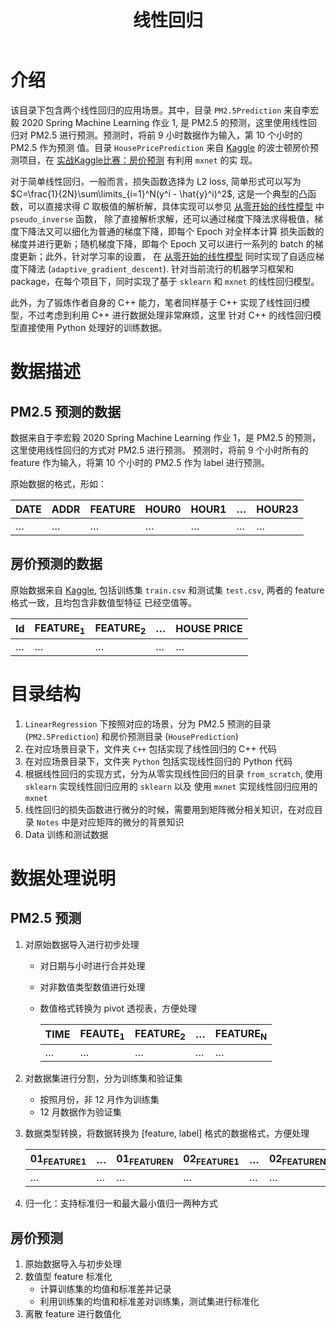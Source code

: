 #+TITLE: 线性回归

* 介绍

该目录下包含两个线性回归的应用场景。其中，目录 ~PM2.5Prediction~ 来自李宏毅 2020 Spring Machine Learning 作业 1,
是 PM2.5 的预测，这里使用线性回归对 PM2.5 进行预测。预测时，将前 9 小时数据作为输入，第 10 个小时的 PM2.5 作为预测
值。目录 ~HousePricePrediction~ 来自 [[https://www.kaggle.com/c/house-prices-advanced-regression-techniques][Kaggle]] 的波士顿房价预测项目，在 [[http://zh.gluon.ai/chapter_deep-learning-basics/kaggle-house-price.html][实战Kaggle比赛：房价预测]] 有利用 ~mxnet~ 的实
现。

对于简单线性回归，一般而言，损失函数选择为 L2 loss, 简单形式可以写为 $C=\frac{1}{2N}\sum\limits_{i=1}^N(y^i - \hat{y}^i)^2$,
这是一个典型的凸函数，可以直接求得 $C$ 取极值的解析解，具体实现可以参见 [[file:PM2.5Prediction/Python/from_scratch/linear_model.py][从零开始的线性模型]] 中 ~pseudo_inverse~ 函数，
除了直接解析求解，还可以通过梯度下降法求得极值，梯度下降法又可以细化为普通的梯度下降，即每个 Epoch 对全样本计算
损失函数的梯度并进行更新；随机梯度下降，即每个 Epoch 又可以进行一系列的 batch 的梯度更新；此外，针对学习率的设置，
在 [[file:PM2.5Prediction/Python/from_scratch/linear_model.py][从零开始的线性模型]] 同时实现了自适应梯度下降法 (~adaptive_gradient_descent~).
针对当前流行的机器学习框架和 package，在每个项目下，同时实现了基于 ~sklearn~ 和 ~mxnet~ 的线性回归模型。

此外，为了锻炼作者自身的 C++ 能力，笔者同样基于 C++ 实现了线性回归模型，不过考虑到利用 C++ 进行数据处理非常麻烦，这里
针对 C++ 的线性回归模型直接使用 Python 处理好的训练数据。

* 数据描述

** PM2.5 预测的数据

数据来自于李宏毅 2020 Spring Machine Learning 作业 1，是 PM2.5 的预测，这里使用线性回归的方式对 PM2.5 进行预测。
预测时，将前 9 个小时所有的 feature 作为输入，将第 10 个小时的 PM2.5 作为 label 进行预测。

原始数据的格式，形如：
| DATE | ADDR | FEATURE | HOUR0 | HOUR1 | ... | HOUR23 |
|------+------+---------+-------+-------+-----+--------|
| ...  | ...  | ...     | ...   | ...   | ... | ...    |

** 房价预测的数据

原始数据来自 [[https://www.kaggle.com/c/house-prices-advanced-regression-techniques][Kaggle]], 包括训练集 ~train.csv~ 和测试集 ~test.csv~, 两者的 feature 格式一致，且均包含非数值型特征
已经空值等。

| Id  | FEATURE_1 | FEATURE_2 | ... | HOUSE PRICE |
|-----+-----------+-----------+-----+-------------|
| ... | ...       | ...       | ... | ...         |

* 目录结构
 1. ~LinearRegression~ 下按照对应的场景，分为 PM2.5 预测的目录 (~PM2.5Prediction~) 和房价预测目录 (~HousePrediction~)
 2. 在对应场景目录下，文件夹 ~C++~ 包括实现了线性回归的 C++ 代码
 3. 在对应场景目录下，文件夹 ~Python~ 包括实现线性回归的 Python 代码
 4. 根据线性回归的实现方式，分为从零实现线性回归的目录 ~from_scratch~, 使用 =sklearn= 实现线性回归应用的 ~sklearn~ 以及
    使用 =mxnet= 实现线性回归应用的 ~mxnet~
 5. 线性回归的损失函数进行微分的时候，需要用到矩阵微分相关知识，在对应目录 ~Notes~ 中是对应矩阵的微分的背景知识
 6. Data 训练和测试数据

* 数据处理说明
** PM2.5 预测
1. 对原始数据导入进行初步处理
   - 对日期与小时进行合并处理
   - 对非数值类型数值进行处理
   - 数值格式转换为 pivot 透视表，方便处理
     | TIME | FEAUTE_1 | FEATURE_2 | ... | FEATURE_N |
     |------+----------+-----------+-----+-----------|
     | ...  | ...      | ...       | ... | ...       |
2. 对数据集进行分割，分为训练集和验证集
   - 按照月份，非 12 月作为训练集
   - 12 月数据作为验证集
3. 数据类型转换，将数据转换为 [feature, label] 格式的数据格式，方便处理
   #+NAME: 处理后的 feature，label 数据
   | 01_FEATURE_1 | ... | 01_FEATURE_N | 02_FEATURE_1 | ... | 02_FEATURE_N | ... | 09_FEATURE_N | 10_PM2.5(LABEL) |
   |--------------+-----+--------------+--------------+-----+--------------+-----+--------------+-----------------|
   | ...          | ... | ...          | ...          | ... | ...          | ... | ...          | ...             |
4. 归一化：支持标准归一和最大最小值归一两种方式

** 房价预测
1. 原始数据导入与初步处理
2. 数值型 feature 标准化
   - 计算训练集的均值和标准差并记录
   - 利用训练集的均值和标准差对训练集，测试集进行标准化
3. 离散 feature 进行数值化
